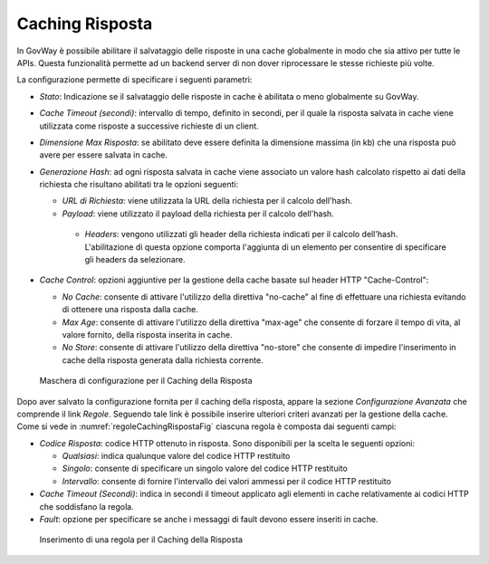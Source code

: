 .. _console_cachingRisposta:

Caching Risposta
~~~~~~~~~~~~~~~~

In GovWay è possibile abilitare il salvataggio delle risposte in una
cache globalmente in modo che sia attivo per tutte le APIs. Questa
funzionalità permette ad un backend server di non dover riprocessare le
stesse richieste più volte.

La configurazione permette di specificare i seguenti parametri:

-  *Stato*: Indicazione se il salvataggio delle risposte in cache è
   abilitata o meno globalmente su GovWay.

-  *Cache Timeout (secondi)*: intervallo di tempo, definito in secondi,
   per il quale la risposta salvata in cache viene utilizzata come
   risposte a successive richieste di un client.

-  *Dimensione Max Risposta*: se abilitato deve essere definita la
   dimensione massima (in kb) che una risposta può avere per essere
   salvata in cache.

-  *Generazione Hash*: ad ogni risposta salvata in cache viene associato
   un valore hash calcolato rispetto ai dati della richiesta che risultano abilitati tra le opzioni seguenti:

   - *URL di Richiesta*: viene utilizzata la URL della richiesta per il calcolo dell'hash.

   - *Payload*: viene utilizzato il payload della richiesta per il calcolo dell'hash.

    - *Headers*: vengono utilizzati gli header della richiesta indicati per il calcolo dell'hash. L'abilitazione di questa opzione comporta l'aggiunta di un elemento per consentire di specificare gli headers da selezionare.

-   *Cache Control*: opzioni aggiuntive per la gestione della cache basate sul header HTTP "Cache-Control":

    - *No Cache*: consente di attivare l'utilizzo della direttiva "no-cache" al fine di effettuare una richiesta evitando di ottenere una risposta dalla cache.

    - *Max Age*: consente di attivare l'utilizzo della direttiva "max-age" che consente di forzare il tempo di vita, al valore fornito, della risposta inserita in cache.

    - *No Store*: consente di attivare l'utilizzo della direttiva "no-store" che consente di impedire l'inserimento in cache della risposta generata dalla richiesta corrente.

   .. figure:: ../../_figure_console/ConfigurazioneCachingRisposta.png
    :scale: 100%
    :align: center
    :name: cachingRispostaFig

    Maschera di configurazione per il Caching della Risposta

Dopo aver salvato la configurazione fornita per il caching della risposta, appare la sezione *Configurazione Avanzata* che comprende il link *Regole*. Seguendo tale link è possibile inserire ulteriori criteri avanzati per la gestione della cache.
Come si vede in :numref:`regoleCachingRispostaFig` ciascuna regola è composta dai seguenti campi:

-   *Codice Risposta*: codice HTTP ottenuto in risposta. Sono disponibili per la scelta le seguenti opzioni:

    - *Qualsiasi*: indica qualunque valore del codice HTTP restituito

    - *Singolo*: consente di specificare un singolo valore del codice HTTP restituito

    - *Intervallo*: consente di fornire l'intervallo dei valori ammessi per il codice HTTP restituito

-   *Cache Timeout (Secondi)*: indica in secondi il timeout applicato agli elementi in cache relativamente ai codici HTTP che soddisfano la regola.

-   *Fault*: opzione per specificare se anche i messaggi di fault devono essere inseriti in cache.

   .. figure:: ../../_figure_console/RegoleCachingRisposta.png
    :scale: 100%
    :align: center
    :name: regoleCachingRispostaFig

    Inserimento di una regola per il Caching della Risposta
